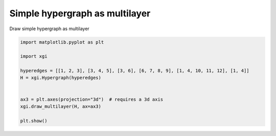 
.. DO NOT EDIT.
.. THIS FILE WAS AUTOMATICALLY GENERATED BY SPHINX-GALLERY.
.. TO MAKE CHANGES, EDIT THE SOURCE PYTHON FILE:
.. "auto_examples/basic/plot_simple_hypergraph_multilayer.py"
.. LINE NUMBERS ARE GIVEN BELOW.

.. only:: html

    .. note::
        :class: sphx-glr-download-link-note

        :ref:`Go to the end <sphx_glr_download_auto_examples_basic_plot_simple_hypergraph_multilayer.py>`
        to download the full example code.

.. rst-class:: sphx-glr-example-title

.. _sphx_glr_auto_examples_basic_plot_simple_hypergraph_multilayer.py:


===================================
Simple hypergraph as multilayer
===================================

Draw simple hypergraph as multilayer

.. GENERATED FROM PYTHON SOURCE LINES 8-21



.. image-sg:: /auto_examples/basic/images/sphx_glr_plot_simple_hypergraph_multilayer_001.png
   :alt: plot simple hypergraph multilayer
   :srcset: /auto_examples/basic/images/sphx_glr_plot_simple_hypergraph_multilayer_001.png
   :class: sphx-glr-single-img





.. code-block:: Python


    import matplotlib.pyplot as plt

    import xgi

    hyperedges = [[1, 2, 3], [3, 4, 5], [3, 6], [6, 7, 8, 9], [1, 4, 10, 11, 12], [1, 4]]
    H = xgi.Hypergraph(hyperedges)


    ax3 = plt.axes(projection="3d")  # requires a 3d axis
    xgi.draw_multilayer(H, ax=ax3)

    plt.show()


.. rst-class:: sphx-glr-timing

   **Total running time of the script:** (0 minutes 0.038 seconds)


.. _sphx_glr_download_auto_examples_basic_plot_simple_hypergraph_multilayer.py:

.. only:: html

  .. container:: sphx-glr-footer sphx-glr-footer-example

    .. container:: sphx-glr-download sphx-glr-download-jupyter

      :download:`Download Jupyter notebook: plot_simple_hypergraph_multilayer.ipynb <plot_simple_hypergraph_multilayer.ipynb>`

    .. container:: sphx-glr-download sphx-glr-download-python

      :download:`Download Python source code: plot_simple_hypergraph_multilayer.py <plot_simple_hypergraph_multilayer.py>`

    .. container:: sphx-glr-download sphx-glr-download-zip

      :download:`Download zipped: plot_simple_hypergraph_multilayer.zip <plot_simple_hypergraph_multilayer.zip>`


.. only:: html

 .. rst-class:: sphx-glr-signature

    `Gallery generated by Sphinx-Gallery <https://sphinx-gallery.github.io>`_
